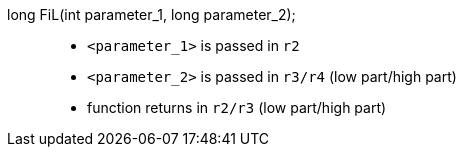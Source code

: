 long FiL(int parameter_1, long parameter_2);::
+
* `<parameter_1>` is passed in `r2`
* `<parameter_2>` is passed in `r3/r4` (low part/high part)
* function returns in `r2/r3` (low part/high part)

